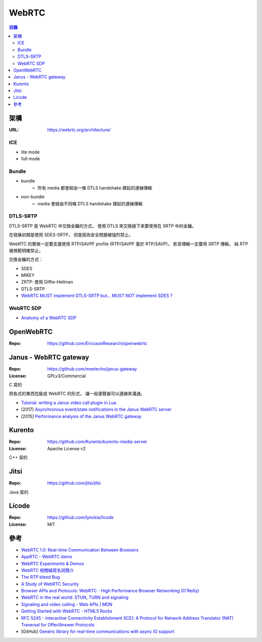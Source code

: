 ========================================
WebRTC
========================================


.. contents:: 目錄


架構
========================================

:URL: https://webrtc.org/architecture/


ICE
------------------------------

* lite mode
* full mode


Bundle
------------------------------

* bundle
		- 所有 media 都會經由一條 DTLS handshake 建起的連線傳輸
* non-bundle
		- media 會經由不同條 DTLS handshake 建起的連線傳輸


DTLS-SRTP
------------------------------

DTLS-SRTP 是 WebRTC 中交換金鑰的方式，
使用 DTLS 來交換接下來要使用在 SRTP 中的金鑰。

在發展初期是使用 SDES-SRTP，
但是因為安全問題被強烈禁止。

WebRTC 的實做一定要支援使用 RTP/SAVPF profile (RTP/SAVPF 基於 RTP/SAVP)，
影音傳輸一定要用 SRTP 傳輸，
純 RTP 被規範明確禁止。

交換金鑰的方式：

* SDES
* MIKEY
* ZRTP: 使用 Diffie-Hellman
* DTLS-SRTP



* `WebRTC MUST implement DTLS-SRTP but… MUST NOT implement SDES ? <https://webrtchacks.com/webrtc-must-implement-dtls-srtp-but-must-not-implement-sdes/>`_


WebRTC SDP
------------------------------

* `Anatomy of a WebRTC SDP <https://webrtchacks.com/sdp-anatomy/>`_



OpenWebRTC
========================================

:Repo: https://github.com/EricssonResearch/openwebrtc



Janus - WebRTC gateway
========================================

:Repo: https://github.com/meetecho/janus-gateway
:License: GPLv3/Commercial

C 寫的

把各式的東西包裝成 WebRTC 的形式，
讓一般瀏覽器可以連線來溝通。


* `Tutorial: writing a Janus video call plugin in Lua <http://www.meetecho.com/blog/tutorial-writing-a-janus-video-call-plugin-in-lua/>`_
* [2017] `Asynchronous event/state notifications in the Janus WebRTC server <https://archive.fosdem.org/2017/schedule/event/janus/attachments/slides/1430/export/events/attachments/janus/slides/1430/fosdem2017_janusevents_presentation.pdf>`_
* [2015] `Performance analysis of the Janus WebRTC gateway <https://www.iris.unina.it/retrieve/handle/11588/657296/89201/a4-amirante.pdf>`_



Kurento
========================================

:Repo: https://github.com/Kurento/kurento-media-server
:License: Apache License v2

C++ 寫的



Jitsi
========================================

:Repo: https://github.com/jitsi/jitsi

Java 寫的



Licode
========================================

:Repo: https://github.com/lynckia/licode
:License: MIT



參考
========================================

* `WebRTC 1.0: Real-time Communication Between Browsers <https://www.w3.org/TR/webrtc/>`_
* `AppRTC - WebRTC demo <https://github.com/webrtc/apprtc>`_
* `WebRTC Experiments & Demos <https://github.com/muaz-khan/WebRTC-Experiment/>`_
* `WebRTC 相關縮寫名詞簡介 <https://blog.mozilla.com.tw/posts/3261/webrtc-相關縮寫名詞簡介>`_
* `The RTP bleed Bug <https://www.rtpbleed.com/>`_
* `A Study of WebRTC Security <https://webrtc-security.github.io/>`_
* `Browser APIs and Protocols: WebRTC - High Performance Browser Networking (O'Reilly) <https://hpbn.co/webrtc/>`_
* `WebRTC in the real world: STUN, TURN and signaling <https://www.html5rocks.com/en/tutorials/webrtc/infrastructure/>`_
* `Signaling and video calling - Web APIs | MDN <https://developer.mozilla.org/en-US/docs/Web/API/WebRTC_API/Signaling_and_video_calling>`_
* `Getting Started with WebRTC - HTML5 Rocks <https://www.html5rocks.com/en/tutorials/webrtc/basics/>`_
* `RFC 5245 - Interactive Connectivity Establishment (ICE): A Protocol for Network Address Translator (NAT) Traversal for Offer/Answer Protocols <https://tools.ietf.org/html/rfc5245>`_

* [GitHub] `Generic library for real-time communications with async IO support <https://github.com/creytiv/re>`_
